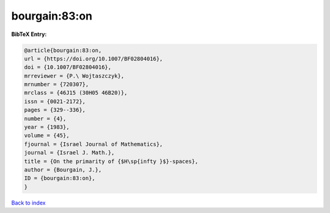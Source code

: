 bourgain:83:on
==============

.. :cite:t:`bourgain:83:on`

.. bibliography:: ../../All.bib

**BibTeX Entry:**

.. code-block:: bibtex

   @article{bourgain:83:on,
   url = {https://doi.org/10.1007/BF02804016},
   doi = {10.1007/BF02804016},
   mrreviewer = {P.\ Wojtaszczyk},
   mrnumber = {720307},
   mrclass = {46J15 (30H05 46B20)},
   issn = {0021-2172},
   pages = {329--336},
   number = {4},
   year = {1983},
   volume = {45},
   fjournal = {Israel Journal of Mathematics},
   journal = {Israel J. Math.},
   title = {On the primarity of {$H\sp{infty }$}-spaces},
   author = {Bourgain, J.},
   ID = {bourgain:83:on},
   }

`Back to index <../index>`_

